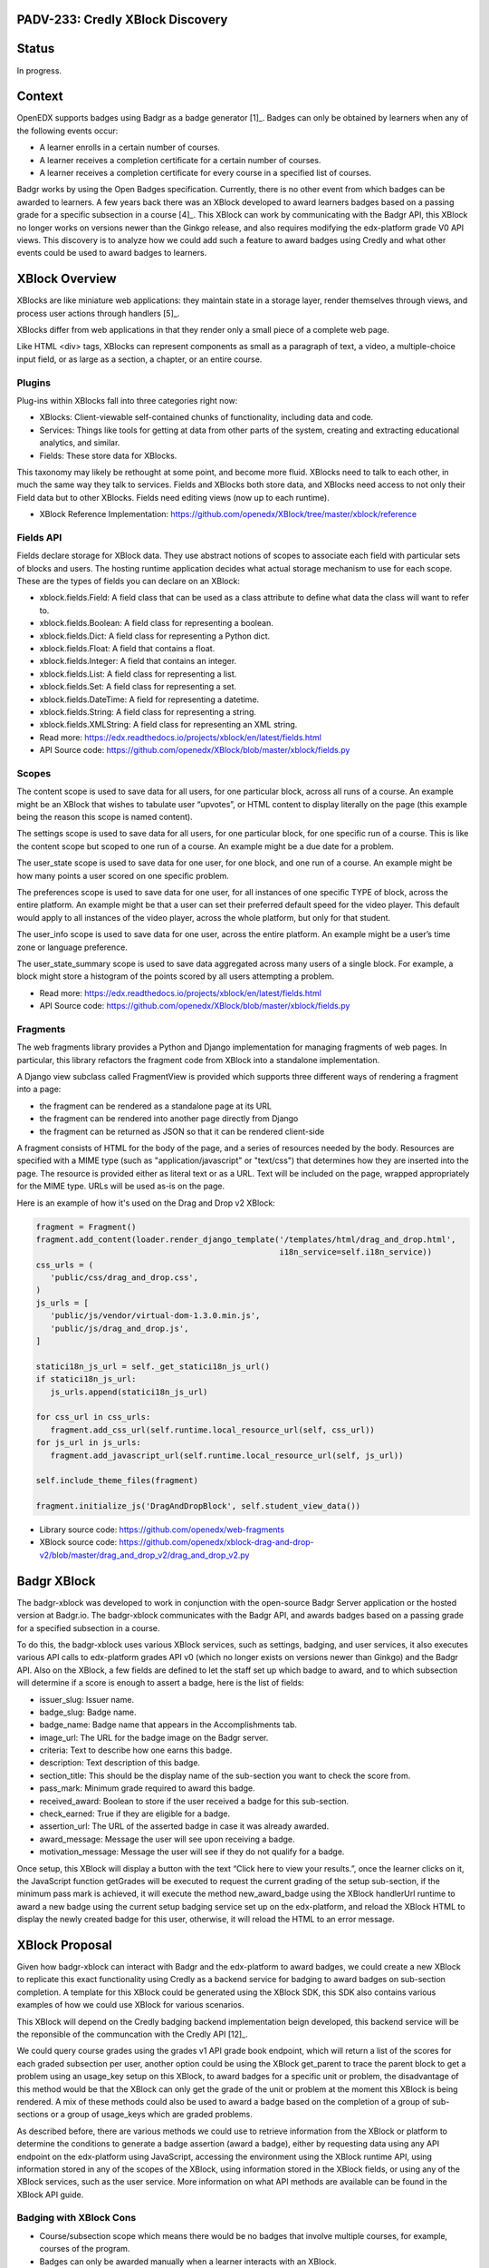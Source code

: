 PADV-233: Credly XBlock Discovery
=================================

Status
======

In progress.

Context
=======

OpenEDX supports badges using Badgr as a badge generator [1]_. Badges can
only be obtained by learners when any of the following events occur:

- A learner enrolls in a certain number of courses.
- A learner receives a completion certificate for a certain number
  of courses.
- A learner receives a completion certificate for every course in a
  specified list of courses.

Badgr works by using the Open Badges specification.
Currently, there is no other event from which badges can
be awarded to learners. A few years back there was an XBlock developed
to award learners badges based on a passing grade for a specific
subsection in a course [4]_. This XBlock can work by communicating with the
Badgr API, this XBlock no longer works on versions newer than the Ginkgo
release, and also requires modifying the edx-platform grade V0 API
views. This discovery is to analyze how we could add such a feature to
award badges using Credly and what other events could
be used to award badges to learners.

XBlock Overview
===============

XBlocks are like miniature web applications: they maintain state in a
storage layer, render themselves through views, and process user actions
through handlers [5]_.

XBlocks differ from web applications in that they render only a small
piece of a complete web page.

Like HTML <div> tags, XBlocks can represent components as small as a
paragraph of text, a video, a multiple-choice input field, or as
large as a section, a chapter, or an entire course.

Plugins
-------

Plug-ins within XBlocks fall into three categories right now:

- XBlocks: Client-viewable self-contained chunks of functionality,
  including data and code.
- Services: Things like tools for getting at data from other parts
  of the system, creating and extracting educational analytics, and
  similar.
- Fields: These store data for XBlocks.

This taxonomy may likely be rethought at some point, and
become more fluid. XBlocks need to talk to each other, in much the same
way they talk to services. Fields and XBlocks both store data, and
XBlocks need access to not only their Field data but to other
XBlocks. Fields need editing views (now up to each runtime).

- XBlock Reference Implementation: https://github.com/openedx/XBlock/tree/master/xblock/reference

Fields API
----------

Fields declare storage for XBlock data. They use abstract notions of
scopes to associate each field with particular sets of blocks and users.
The hosting runtime application decides what actual storage mechanism to
use for each scope. These are the types of fields you can declare on an XBlock:

- xblock.fields.Field: A field class that can be used as a class attribute
  to define what data the class will want to refer to.
- xblock.fields.Boolean: A field class for representing a boolean.
- xblock.fields.Dict: A field class for representing a Python dict.
- xblock.fields.Float: A field that contains a float.
- xblock.fields.Integer: A field that contains an integer.
- xblock.fields.List: A field class for representing a list.
- xblock.fields.Set: A field class for representing a set.
- xblock.fields.DateTime: A field for representing a datetime.
- xblock.fields.String: A field class for representing a string.
- xblock.fields.XMLString: A field class for representing an XML string.

- Read more: https://edx.readthedocs.io/projects/xblock/en/latest/fields.html
- API Source code: https://github.com/openedx/XBlock/blob/master/xblock/fields.py

Scopes
------

The content scope is used to save data for all users, for one particular
block, across all runs of a course. An example might be an XBlock that
wishes to tabulate user “upvotes”, or HTML content to display literally
on the page (this example being the reason this scope is named content).

The settings scope is used to save data for all users, for one particular
block, for one specific run of a course. This is like the content scope
but scoped to one run of a course. An example might be a due date for a
problem.

The user_state scope is used to save data for one user, for one block,
and one run of a course. An example might be how many points a user
scored on one specific problem.

The preferences scope is used to save data for one user, for all
instances of one specific TYPE of block, across the entire platform.
An example might be that a user can set their preferred default speed
for the video player. This default would apply to all instances of the
video player, across the whole platform, but only for that student.

The user_info scope is used to save data for one user, across the entire
platform. An example might be a user’s time zone or language preference.

The user_state_summary scope is used to save data aggregated across many
users of a single block. For example, a block might store a histogram of
the points scored by all users attempting a problem.

- Read more: https://edx.readthedocs.io/projects/xblock/en/latest/fields.html
- API Source code: https://github.com/openedx/XBlock/blob/master/xblock/fields.py

Fragments
---------

The web fragments library provides a Python and Django implementation
for managing fragments of web pages. In particular, this library
refactors the fragment code from XBlock into a standalone implementation.

A Django view subclass called FragmentView is provided which supports
three different ways of rendering a fragment into a page:

- the fragment can be rendered as a standalone page at its URL
- the fragment can be rendered into another page directly from Django
- the fragment can be returned as JSON so that it can be rendered client-side

A fragment consists of HTML for the body of the page, and a series of
resources needed by the body. Resources are specified with a MIME type
(such as "application/javascript" or "text/css") that determines how they
are inserted into the page.  The resource is provided either as literal
text or as a URL.  Text will be included on the page, wrapped
appropriately for the MIME type.  URLs will be used as-is on the page.

Here is an example of how it's used on the Drag and Drop v2 XBlock:

.. code:: python

   fragment = Fragment()
   fragment.add_content(loader.render_django_template('/templates/html/drag_and_drop.html',
                                                      i18n_service=self.i18n_service))
   css_urls = (
      'public/css/drag_and_drop.css',
   )
   js_urls = [
      'public/js/vendor/virtual-dom-1.3.0.min.js',
      'public/js/drag_and_drop.js',
   ]

   statici18n_js_url = self._get_statici18n_js_url()
   if statici18n_js_url:
      js_urls.append(statici18n_js_url)

   for css_url in css_urls:
      fragment.add_css_url(self.runtime.local_resource_url(self, css_url))
   for js_url in js_urls:
      fragment.add_javascript_url(self.runtime.local_resource_url(self, js_url))

   self.include_theme_files(fragment)

   fragment.initialize_js('DragAndDropBlock', self.student_view_data())

- Library source code: https://github.com/openedx/web-fragments
- XBlock source code: https://github.com/openedx/xblock-drag-and-drop-v2/blob/master/drag_and_drop_v2/drag_and_drop_v2.py

Badgr XBlock
============

The badgr-xblock was developed to work in conjunction with the
open-source Badgr Server application or the hosted version at Badgr.io.
The badgr-xblock communicates with the Badgr API, and awards badges
based on a passing grade for a specified subsection in a course.

To do this, the badgr-xblock uses various XBlock services, such as
settings, badging, and user services, it also executes various API calls
to edx-platform grades API v0 (which no longer exists on versions newer
than Ginkgo) and the Badgr API. Also on the XBlock, a few fields are
defined to let the staff set up which badge to award, and to which
subsection will determine if a score is enough to assert a badge,
here is the list of fields:

-  issuer_slug: Issuer name.
-  badge_slug: Badge name.
-  badge_name: Badge name that appears in the Accomplishments tab.
-  image_url: The URL for the badge image on the Badgr server.
-  criteria: Text to describe how one earns this badge.
-  description: Text description of this badge.
-  section_title: This should be the display name of the sub-section you
   want to check the score from.
-  pass_mark: Minimum grade required to award this badge.
-  received_award: Boolean to store if the user received a badge for
   this sub-section.
-  check_earned: True if they are eligible for a badge.
-  assertion_url: The URL of the asserted badge in case it was already
   awarded.
-  award_message: Message the user will see upon receiving a badge.
-  motivation_message: Message the user will see if they do not qualify
   for a badge.

Once setup, this XBlock will display a button with the text “Click here
to view your results.”, once the learner clicks on it, the JavaScript
function getGrades will be executed to request the current grading of
the setup sub-section, if the minimum pass mark is achieved, it will
execute the method new_award_badge using the XBlock handlerUrl runtime
to award a new badge using the current setup badging service set up on
the edx-platform, and reload the XBlock HTML to display the newly
created badge for this user, otherwise, it will reload the HTML to an
error message.

XBlock Proposal
===============

Given how badgr-xblock can interact with Badgr and the edx-platform to
award badges, we could create a new XBlock to replicate this exact
functionality using Credly as a backend service for badging to award
badges on sub-section completion. A template for this XBlock could be
generated using the XBlock SDK, this SDK also contains various examples
of how we could use XBlock for various scenarios.

This XBlock will depend on the Credly badging backend implementation
beign developed, this backend service will be the reponsible of the
communcation with the Credly API [12]_.

We could query course grades using the grades v1 API grade book
endpoint, which will return a list of the scores for each graded
subsection per user, another option could be using the XBlock get_parent
to trace the parent block to get a problem using an usage_key setup on
this XBlock, to award badges for a specific unit or problem, the
disadvantage of this method would be that the XBlock can only get the
grade of the unit or problem at the moment this XBlock is being
rendered. A mix of these methods could also be used to award a badge
based on the completion of a group of sub-sections or a group of
usage_keys which are graded problems.

As described before, there are various methods we could use to retrieve
information from the XBlock or platform to determine the conditions to
generate a badge assertion (award a badge), either by requesting data
using any API endpoint on the edx-platform using JavaScript, accessing
the environment using the XBlock runtime API, using information stored
in any of the scopes of the XBlock, using information stored in the
XBlock fields, or using any of the XBlock services, such as the user
service. More information on what API methods are available can be found
in the XBlock API guide.

Badging with XBlock Cons
------------------------

- Course/subsection scope which means there would be no badges that
  involve multiple courses, for example, courses of the program.
- Badges can only be awarded manually when a learner interacts
  with an XBlock.
- This XBlock will rely on the Credly backend implementation,
  so the integration with Credly will depend upon the Credly backend
  implementation and where where it will be located
  (Plugin, add a new Djangoapp in edx-platform, Python package...)

Badging with XBlock Pros
------------------------

- Xblock in a studio offers a UI where content creators can configure the
  Badge. The platform is missing this part, and the only way to customize a
  Badge is through Django admin.
- If a course does not require a Badge, then there is no need to set up
  the xblock for this course. Platform Course Completion has this issue,
  All courses that issue certificates are going to issue badges as well,
  therefore when using Badges there is a need to disable this feature
  per course in case badges are not required.
- It does not care if the Course is in verified mode. As the Platform Badging
  system relies on certificates, the platform can only award badges to
  people who purchased the verified track.

References
==========

-  [1] Enabled Badging:
   https://edx.readthedocs.io/projects/edx-installing-configuring-and-running/en/latest/configuration/enable_badging.html
-  [2] XBlock API Guide:
   https://edx.readthedocs.io/projects/xblock/en/latest/index.html
-  [3] XBlock Reference Implementation:
   https://github.com/openedx/XBlock/tree/master/xblock/reference
-  [4] Badgr XBlock (Deprecated):
   https://github.com/proversity-org/badgr-xblock
-  [5] Introduction to XBlocks:
   https://edx.readthedocs.io/projects/xblock/en/latest/introduction.html
-  [6] XBlocks Reference Implementations:
   https://github.com/openedx/XBlock/tree/master/xblock/reference
-  [7] XBlock Fields API:
   https://edx.readthedocs.io/projects/xblock/en/latest/fields.html
-  [8] XBlock Fields Source Code:
   https://github.com/openedx/XBlock/blob/master/xblock/fields.py
-  [9] XBlock SDK: https://github.com/openedx/xblock-sdk
-  [10] web-fragments: https://github.com/openedx/web-fragments
-  [11] Drag and Drop XBlock v2:
   https://github.com/openedx/xblock-drag-and-drop-v2/blob/master/drag_and_drop_v2/drag_and_drop_v2.py
-  [12] Credly Backend Implementation:
   https://github.com/Pearson-Advance/course_operations/blob/vue/PADV-234/pearson_course_operation/docs/discoveries/001-add-credly-support.rst
-  [13] Credly Developer API: https://www.credly.com/docs
-  [14] Credly OBI Methods:
   https://www.credly.com/docs/obi_specified_endpoints
-  [15] Open Badges v2.0 IMS Final Release:
   https://www.imsglobal.org/sites/default/files/Badges/OBv2p0Final/index.html
